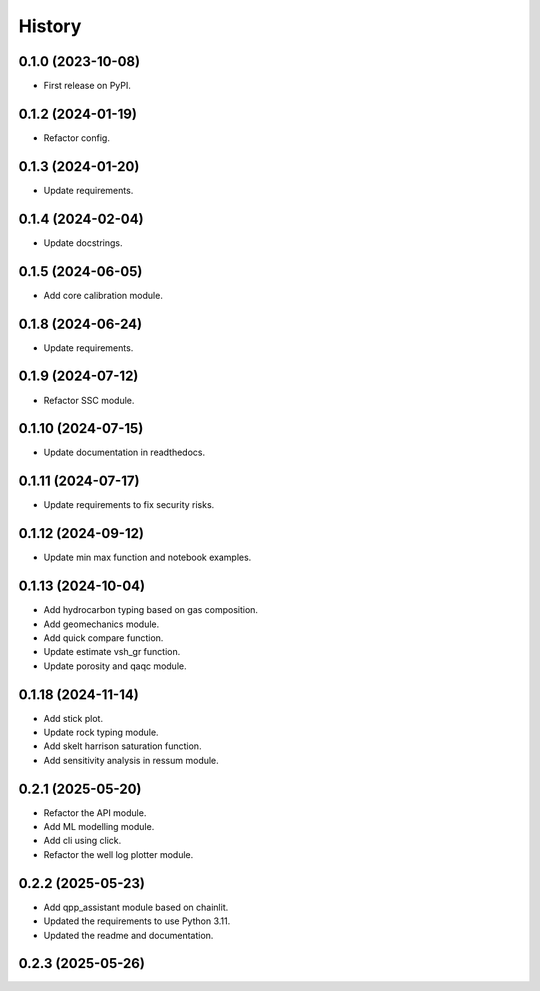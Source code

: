 =======
History
=======

0.1.0 (2023-10-08)
------------------
* First release on PyPI.

0.1.2 (2024-01-19)
------------------
* Refactor config.

0.1.3 (2024-01-20)
------------------
* Update requirements.

0.1.4 (2024-02-04)
------------------
* Update docstrings.

0.1.5 (2024-06-05)
------------------
* Add core calibration module.

0.1.8 (2024-06-24)
------------------
* Update requirements.

0.1.9 (2024-07-12)
------------------
* Refactor SSC module.

0.1.10 (2024-07-15)
-------------------
* Update documentation in readthedocs.

0.1.11 (2024-07-17)
-------------------
* Update requirements to fix security risks.

0.1.12 (2024-09-12)
-------------------
* Update min max function and notebook examples.

0.1.13 (2024-10-04)
-------------------
* Add hydrocarbon typing based on gas composition.
* Add geomechanics module.
* Add quick compare function.
* Update estimate vsh_gr function.
* Update porosity and qaqc module.

0.1.18 (2024-11-14)
-------------------
* Add stick plot.
* Update rock typing module.
* Add skelt harrison saturation function.
* Add sensitivity analysis in ressum module.

0.2.1 (2025-05-20)
-------------------
* Refactor the API module.
* Add ML modelling module.
* Add cli using click.
* Refactor the well log plotter module.

0.2.2 (2025-05-23)
-------------------
* Add qpp_assistant module based on chainlit.
* Updated the requirements to use Python 3.11.
* Updated the readme and documentation.

0.2.3 (2025-05-26)
-------------------
